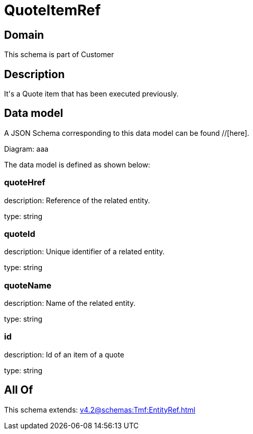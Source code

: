 = QuoteItemRef

[#domain]
== Domain

This schema is part of Customer

[#description]
== Description
It&#x27;s a Quote item that has been executed previously.


[#data_model]
== Data model

A JSON Schema corresponding to this data model can be found //[here].

Diagram:
aaa

The data model is defined as shown below:


=== quoteHref
description: Reference of the related entity.

type: string


=== quoteId
description: Unique identifier of a related entity.

type: string


=== quoteName
description: Name of the related entity.

type: string


=== id
description: Id of an item of a quote

type: string


[#all_of]
== All Of

This schema extends: xref:v4.2@schemas:Tmf:EntityRef.adoc[]
